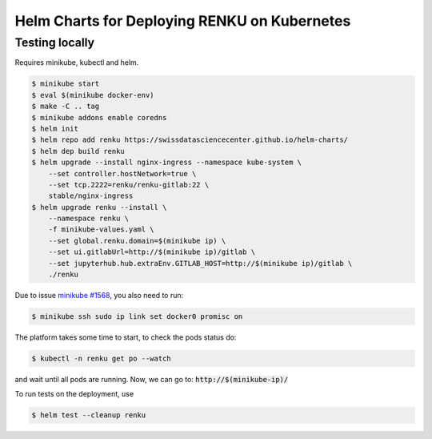 Helm Charts for Deploying RENKU on Kubernetes
=============================================

Testing locally
---------------

Requires minikube, kubectl and helm.

.. code-block:: console

    $ minikube start
    $ eval $(minikube docker-env)
    $ make -C .. tag
    $ minikube addons enable coredns
    $ helm init
    $ helm repo add renku https://swissdatasciencecenter.github.io/helm-charts/
    $ helm dep build renku
    $ helm upgrade --install nginx-ingress --namespace kube-system \
        --set controller.hostNetwork=true \
        --set tcp.2222=renku/renku-gitlab:22 \
        stable/nginx-ingress
    $ helm upgrade renku --install \
        --namespace renku \
        -f minikube-values.yaml \
        --set global.renku.domain=$(minikube ip) \
        --set ui.gitlabUrl=http://$(minikube ip)/gitlab \
        --set jupyterhub.hub.extraEnv.GITLAB_HOST=http://$(minikube ip)/gitlab \
        ./renku

Due to issue `minikube #1568
<https://github.com/kubernetes/minikube/issues/1568>`_,
you also need to run:

.. code-block:: console

    $ minikube ssh sudo ip link set docker0 promisc on

The platform takes some time to start, to check the pods status do:

.. code-block:: console

    $ kubectl -n renku get po --watch

and wait until all pods are running.
Now, we can go to: :code:`http://$(minikube-ip)/`

To run tests on the deployment, use

.. code-block:: console

    $ helm test --cleanup renku
